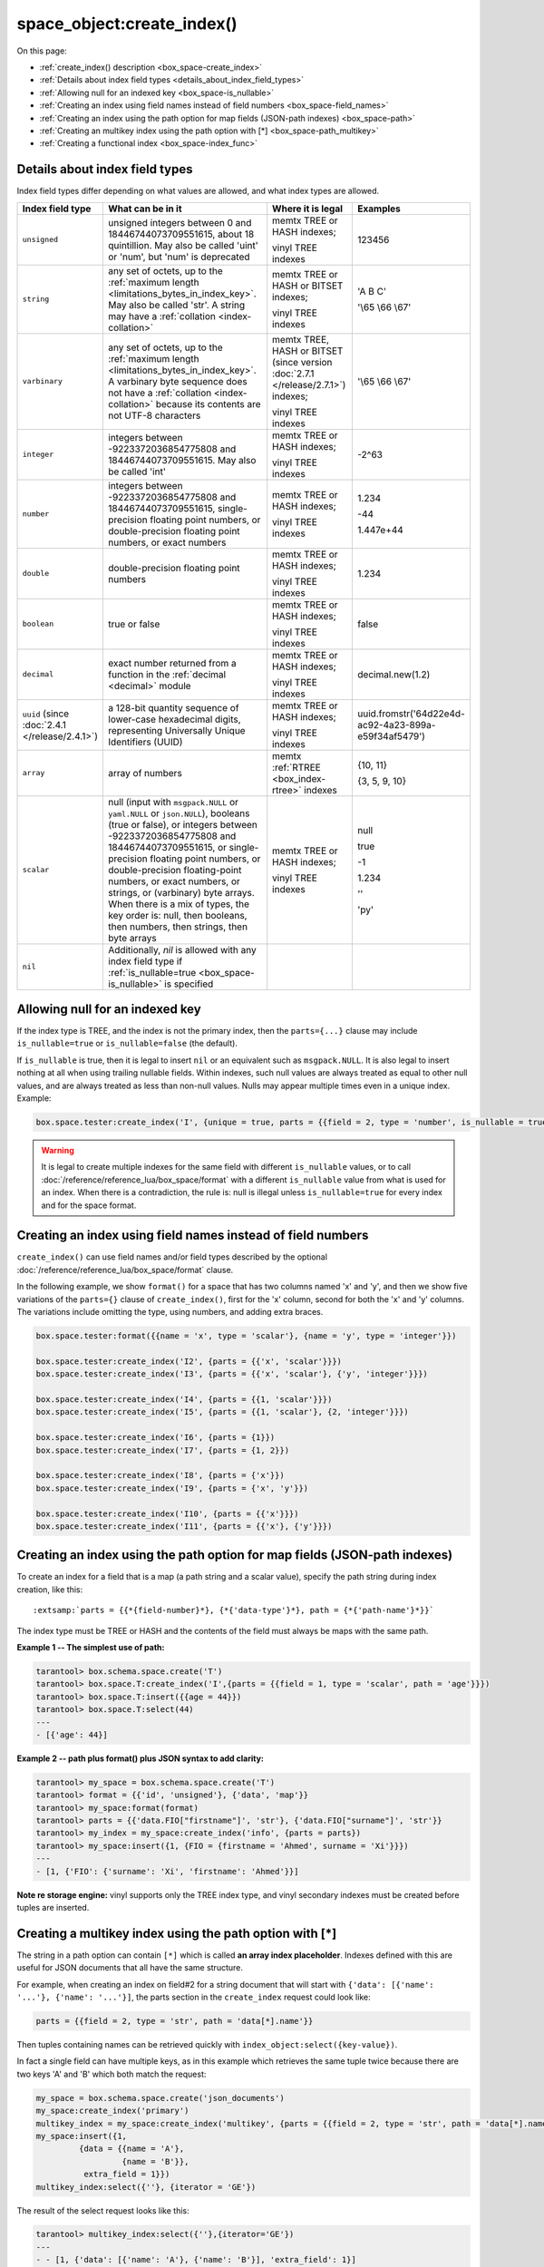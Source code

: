 
===============================================================================
space_object:create_index()
===============================================================================

On this page:

* :ref:`create_index() description <box_space-create_index>`
* :ref:`Details about index field types <details_about_index_field_types>`
* :ref:`Allowing null for an indexed key <box_space-is_nullable>`
* :ref:`Creating an index using field names instead of field numbers <box_space-field_names>`
* :ref:`Creating an index using the path option for map fields (JSON-path indexes) <box_space-path>`
* :ref:`Creating an multikey index using the path option with [*] <box_space-path_multikey>`
* :ref:`Creating a functional index <box_space-index_func>`

.. class:: space_object

    .. _box_space-create_index:

    ..  method:: create_index(index-name [, options ])

        Create an :ref:`index <index-box_index>`.

        It is mandatory to create an index for a space before trying to insert
        tuples into it, or select tuples from it. The first created index
        will be used as the primary-key index, so it must be unique.

        :param space_object space_object: an :ref:`object reference
                                          <app_server-object_reference>`
        :param string index_name: name of index, which should conform to the
                                  :ref:`rules for object names <app_server-names>`
        :param table     options: see "Options for space_object:create_index()",
                                  below

        :return: index object
        :rtype:  index_object

        **Possible errors:**

        * too many parts;
        * index '...' already exists;
        * primary key must be unique.

        Building or rebuilding a large index will cause occasional
        :ref:`yields <atomic-cooperative_multitasking>`
        so that other requests will not be blocked.
        If the other requests cause an illegal situation
        such as a duplicate key in a unique index,
        building or rebuilding such index will fail.

        .. _box_space-create_index-options:

        **Options for space_object:create_index()**

        ..  container:: table

            .. rst-class:: left-align-column-1
            .. rst-class:: left-align-column-2
            .. rst-class:: left-align-column-3
            .. rst-class:: left-align-column-4

            .. tabularcolumns:: |\Y{0.2}|\Y{0.3}|\Y{0.2}|\Y{0.3}|

            +---------------------+-------------------------------------------------------+----------------------------------+-------------------------------+
            | Name                | Effect                                                | Type                             | Default                       |
            +=====================+=======================================================+==================================+===============================+
            | type                | type of index                                         | string                           | 'TREE'                        |
            |                     |                                                       | ('HASH' or 'TREE' or             |                               |
            |                     |                                                       | 'BITSET' or 'RTREE')             |                               |
            |                     |                                                       | Note re storage engine:          |                               |
            |                     |                                                       | vinyl only supports 'TREE'       |                               |
            +---------------------+-------------------------------------------------------+----------------------------------+-------------------------------+
            | id                  | unique identifier                                     | number                           | last index's id, +1           |
            +---------------------+-------------------------------------------------------+----------------------------------+-------------------------------+
            | unique              | index is unique                                       | boolean                          | ``true``                      |
            +---------------------+-------------------------------------------------------+----------------------------------+-------------------------------+
            | if_not_exists       | no error if duplicate name                            | boolean                          | ``false``                     |
            +---------------------+-------------------------------------------------------+----------------------------------+-------------------------------+
            | parts               | field-numbers  + types                                | {field_no, ``'unsigned'`` or     | ``{1, 'unsigned'}``           |
            |                     |                                                       | ``'string'`` or ``'integer'`` or |                               |
            |                     |                                                       | ``'number'`` or ``'double'`` or  |                               |
            |                     |                                                       | ``'decimal'`` or ``'boolean'``   |                               |
            |                     |                                                       | or ``'varbinary'`` or ``'uuid'`` |                               |
            |                     |                                                       | or ``'array'`` or ``'scalar'``,  |                               |
            |                     |                                                       | and optional collation or        |                               |
            |                     |                                                       | is_nullable value or path}       |                               |
            +---------------------+-------------------------------------------------------+----------------------------------+-------------------------------+
            | dimension           | affects :ref:`RTREE <box_index-rtree>` only           | number                           | 2                             |
            +---------------------+-------------------------------------------------------+----------------------------------+-------------------------------+
            | distance            | affects RTREE only                                    | string ('euclid' or              | 'euclid'                      |
            |                     |                                                       | 'manhattan')                     |                               |
            +---------------------+-------------------------------------------------------+----------------------------------+-------------------------------+
            | bloom_fpr           | affects vinyl only                                    | number                           | ``vinyl_bloom_fpr``           |
            +---------------------+-------------------------------------------------------+----------------------------------+-------------------------------+
            | page_size           | affects vinyl only                                    | number                           | ``vinyl_page_size``           |
            +---------------------+-------------------------------------------------------+----------------------------------+-------------------------------+
            | range_size          | affects vinyl only                                    | number                           | ``vinyl_range_size``          |
            +---------------------+-------------------------------------------------------+----------------------------------+-------------------------------+
            | run_count_per_level | affects vinyl only                                    | number                           | ``vinyl_run_count_per_level`` |
            +---------------------+-------------------------------------------------------+----------------------------------+-------------------------------+
            | run_size_ratio      | affects vinyl only                                    | number                           | ``vinyl_run_size_ratio``      |
            +---------------------+-------------------------------------------------------+----------------------------------+-------------------------------+
            | sequence            | see section regarding                                 | string or number                 | not present                   |
            |                     | :ref:`specifying a sequence in create_index()         |                                  |                               |
            |                     | <box_schema-sequence_create_index>`                   |                                  |                               |
            +---------------------+-------------------------------------------------------+----------------------------------+-------------------------------+
            | func                | :ref:`functional index <box_space-index_func>`        | string                           | not present                   |
            +---------------------+-------------------------------------------------------+----------------------------------+-------------------------------+
            | hint (since version | affects TREE only. ``true`` makes an index work       | boolean                          | ``true``                      |
            | :doc:`2.6.1         | faster, ``false`` -- an index size is reduced by half |                                  |                               |
            | </release/2.6.1>`)  |                                                       |                                  |                               |
            +---------------------+-------------------------------------------------------+----------------------------------+-------------------------------+

        The options in the above chart are also applicable for
        :doc:`/reference/reference_lua/box_index/alter`.


        **Note re storage engine:** vinyl has extra options which by default are
        based on configuration parameters
        :ref:`vinyl_bloom_fpr <cfg_storage-vinyl_bloom_fpr>`,
        :ref:`vinyl_page_size <cfg_storage-vinyl_page_size>`,
        :ref:`vinyl_range_size <cfg_storage-vinyl_range_size>`,
        :ref:`vinyl_run_count_per_level <cfg_storage-vinyl_run_count_per_level>`, and
        :ref:`vinyl_run_size_ratio <cfg_storage-vinyl_run_size_ratio>`
        -- see the description of those parameters.
        The current values can be seen by selecting from
        :doc:`/reference/reference_lua/box_space/_index`.

        **Example:**

        ..  code-block:: tarantoolsession

            tarantool> my_space = box.schema.space.create('tester')
            ---
            ...
            tarantool> my_space:create_index('primary', {unique = true, parts = {
                     > {field = 1, type = 'unsigned'},
                     > {field = 2, type = 'string'}
                     > }})
            ---
            - unique: true
              parts:
              - type: unsigned
                is_nullable: false
                fieldno: 1
              - type: string
                is_nullable: false
                fieldno: 2
              id: 0
              space_id: 512
              type: TREE
              name: primary
            ...

        .. _index_parts_declaration_note:

        ..  NOTE::

            **Alternative way to declare index parts**

            Before version :doc:`2.7.1 </release/2.7.1>`,
            if an index consisted of a single part and had some options like
            ``is_nullable`` or ``collation`` and its definition was written as

            ..  code-block:: lua

                my_space:create_index('one_part_idx', {parts = {1, 'unsigned', is_nullable=true}})

            (with the only brackets) then options were ignored by Tarantool.

            Since version :doc:`2.7.1 </release/2.7.1>` it is allowed to omit
            extra braces in an index definition and use both ways:

            ..  code-block:: lua

                -- with extra braces
                my_space:create_index('one_part_idx', {parts = {{1, 'unsigned', is_nullable=true}}})

                -- without extra braces
                my_space:create_index('one_part_idx', {parts = {1, 'unsigned', is_nullable=true}})


.. _details_about_index_field_types:

.. _box_space-index_field_types:

--------------------------------------------------------------------------------
Details about index field types
--------------------------------------------------------------------------------

Index field types differ depending on what values are allowed,
and what index types are allowed.

..  container:: table stackcolumn

    ..  rst-class:: left-align-column-1
    ..  rst-class:: left-align-column-2

    ..  list-table::
        :widths: 10 45 20 15
        :header-rows: 1

        *   - Index field type
            - What can be in it
            - Where it is legal
            - Examples

        *   - ``unsigned``
            - unsigned integers between 0 and 18446744073709551615,
              about 18 quintillion. May also be called
              'uint' or 'num', but 'num' is deprecated
            - memtx TREE or HASH indexes;

              vinyl TREE indexes
            - 123456

        *   - ``string``
            - any set of octets, up to the :ref:`maximum length
              <limitations_bytes_in_index_key>`. May also be called 'str'.
              A string may have a :ref:`collation <index-collation>`
            - memtx TREE or HASH or BITSET indexes;

              vinyl TREE indexes
            - 'A B C'

              '\\65 \\66 \\67'

        *   - ``varbinary``
            - any set of octets, up to the :ref:`maximum length
              <limitations_bytes_in_index_key>`. A varbinary byte sequence
              does not have a :ref:`collation <index-collation>`
              because its contents are not UTF-8 characters
            - memtx TREE, HASH or BITSET (since version :doc:`2.7.1 </release/2.7.1>`) indexes;

              vinyl TREE indexes
            - '\\65 \\66 \\67'

        *   - ``integer``
            - integers between -9223372036854775808 and 18446744073709551615.
              May also be called 'int'
            - memtx TREE or HASH indexes;

              vinyl TREE indexes
            - -2^63

        *   - ``number``
            - integers between -9223372036854775808 and 18446744073709551615,
              single-precision floating point numbers, or double-precision
              floating point numbers, or exact numbers
            - memtx TREE or HASH indexes;

              vinyl TREE indexes
            - 1.234

              -44

              1.447e+44

        *   - ``double``
            - double-precision floating point numbers
            - memtx TREE or HASH indexes;

              vinyl TREE indexes
            - 1.234

        *   - ``boolean``
            - true or false
            - memtx TREE or HASH indexes;

              vinyl TREE indexes
            - false

        *   - ``decimal``
            - exact number returned from a function in the
              :ref:`decimal <decimal>` module
            - memtx TREE or HASH indexes;

              vinyl TREE indexes
            - decimal.new(1.2)

        *   - ``uuid`` (since :doc:`2.4.1 </release/2.4.1>`)
            - a 128-bit quantity sequence of lower-case hexadecimal digits,
              representing Universally Unique Identifiers (UUID)
            - memtx TREE or HASH indexes;

              vinyl TREE indexes
            - uuid.fromstr('64d22e4d-ac92-4a23-899a-e59f34af5479')

        *   - ``array``
            - array of numbers
            - memtx :ref:`RTREE <box_index-rtree>` indexes
            - {10, 11}

              {3, 5, 9, 10}

        *   - ``scalar``
            - null (input with ``msgpack.NULL`` or ``yaml.NULL`` or ``json.NULL``),
              booleans (true or false), or
              integers between -9223372036854775808 and 18446744073709551615, or
              single-precision floating point numbers, or
              double-precision floating-point numbers, or
              exact numbers, or
              strings, or
              (varbinary) byte arrays.
              When there is a mix of types, the key order is: null,
              then booleans, then numbers, then strings, then byte arrays
            - memtx TREE or HASH indexes;

              vinyl TREE indexes
            - null

              true

              -1

              1.234

              ''

              'ру'


        *   - ``nil``
            - Additionally, `nil` is allowed with any index field type
              if :ref:`is_nullable=true <box_space-is_nullable>` is specified
            -
            -

.. _box_space-is_nullable:

--------------------------------------------------------------------------------
Allowing null for an indexed key
--------------------------------------------------------------------------------

If the index type is TREE, and the index is not the primary index,
then the ``parts={...}`` clause may include ``is_nullable=true`` or
``is_nullable=false`` (the default).

If ``is_nullable`` is true, then it is legal to insert ``nil`` or an equivalent
such as ``msgpack.NULL``.
It is also legal to insert nothing at all when using trailing nullable fields.
Within indexes, such null values are always treated as equal to other null
values, and are always treated as less than non-null values.
Nulls may appear multiple times even in a unique index. Example:

.. code-block:: lua

    box.space.tester:create_index('I', {unique = true, parts = {{field = 2, type = 'number', is_nullable = true}}})

.. WARNING::

    It is legal to create multiple indexes for the same field with different
    ``is_nullable`` values, or to call :doc:`/reference/reference_lua/box_space/format`
    with a different ``is_nullable`` value from what is used for an index.
    When there is a contradiction, the rule is: null is illegal unless
    ``is_nullable=true`` for every index and for the space format.


.. _box_space-field_names:

--------------------------------------------------------------------------------
Creating an index using field names instead of field numbers
--------------------------------------------------------------------------------

``create_index()`` can use field names and/or field types described by the optional
:doc:`/reference/reference_lua/box_space/format` clause.

In the following example, we show ``format()`` for a space that has two columns
named 'x' and 'y', and then we show five variations of the ``parts={}``
clause of ``create_index()``,
first for the 'x' column, second for both the 'x' and 'y' columns.
The variations include omitting the type, using numbers, and adding extra braces.

.. code-block:: lua

    box.space.tester:format({{name = 'x', type = 'scalar'}, {name = 'y', type = 'integer'}})

    box.space.tester:create_index('I2', {parts = {{'x', 'scalar'}}})
    box.space.tester:create_index('I3', {parts = {{'x', 'scalar'}, {'y', 'integer'}}})

    box.space.tester:create_index('I4', {parts = {{1, 'scalar'}}})
    box.space.tester:create_index('I5', {parts = {{1, 'scalar'}, {2, 'integer'}}})

    box.space.tester:create_index('I6', {parts = {1}})
    box.space.tester:create_index('I7', {parts = {1, 2}})

    box.space.tester:create_index('I8', {parts = {'x'}})
    box.space.tester:create_index('I9', {parts = {'x', 'y'}})

    box.space.tester:create_index('I10', {parts = {{'x'}}})
    box.space.tester:create_index('I11', {parts = {{'x'}, {'y'}}})

.. _box_space-path:

--------------------------------------------------------------------------------
Creating an index using the path option for map fields (JSON-path indexes)
--------------------------------------------------------------------------------

To create an index for a field that is a map (a path string and a scalar value),
specify the path string during index creation, like this:

..  cssclass:: highlight
..  parsed-literal::

    :extsamp:`parts = {{*{field-number}*}, {*{'data-type'}*}, path = {*{'path-name'}*}}`

The index type must be TREE or HASH and the contents of the field
must always be maps with the same path.

**Example 1 -- The simplest use of path:**

..  code-block:: tarantoolsession

    tarantool> box.schema.space.create('T')
    tarantool> box.space.T:create_index('I',{parts = {{field = 1, type = 'scalar', path = 'age'}}})
    tarantool> box.space.T:insert({{age = 44}})
    tarantool> box.space.T:select(44)
    ---
    - [{'age': 44}]

**Example 2 -- path plus format() plus JSON syntax to add clarity:**

..  code-block:: lua

    tarantool> my_space = box.schema.space.create('T')
    tarantool> format = {{'id', 'unsigned'}, {'data', 'map'}}
    tarantool> my_space:format(format)
    tarantool> parts = {{'data.FIO["firstname"]', 'str'}, {'data.FIO["surname"]', 'str'}}
    tarantool> my_index = my_space:create_index('info', {parts = parts})
    tarantool> my_space:insert({1, {FIO = {firstname = 'Ahmed', surname = 'Xi'}}})
    ---
    - [1, {'FIO': {'surname': 'Xi', 'firstname': 'Ahmed'}}]

**Note re storage engine:** vinyl supports only the TREE index type, and vinyl
secondary indexes must be created before tuples are inserted.

.. _box_space-path_multikey:

--------------------------------------------------------------------------------
Creating a multikey index using the path option with [*]
--------------------------------------------------------------------------------

The string in a path option can contain ``[*]`` which is called
**an array index placeholder**. Indexes defined with this are useful
for JSON documents that all have the same structure.

For example, when creating an index on field#2 for a string document
that will start with ``{'data': [{'name': '...'}, {'name': '...'}]``,
the parts section in the ``create_index`` request could look like:

..  code-block:: lua

    parts = {{field = 2, type = 'str', path = 'data[*].name'}}

Then tuples containing names can be retrieved quickly with
``index_object:select({key-value})``.

In fact a single field can have multiple keys, as in this example
which retrieves the same tuple twice because there are two keys 'A' and 'B'
which both match the request:

.. code-block:: lua

    my_space = box.schema.space.create('json_documents')
    my_space:create_index('primary')
    multikey_index = my_space:create_index('multikey', {parts = {{field = 2, type = 'str', path = 'data[*].name'}}})
    my_space:insert({1,
             {data = {{name = 'A'},
                      {name = 'B'}},
              extra_field = 1}})
    multikey_index:select({''}, {iterator = 'GE'})

The result of the select request looks like this:

.. code-block:: tarantoolsession

    tarantool> multikey_index:select({''},{iterator='GE'})
    ---
    - - [1, {'data': [{'name': 'A'}, {'name': 'B'}], 'extra_field': 1}]
    - [1, {'data': [{'name': 'A'}, {'name': 'B'}], 'extra_field': 1}]
    ...

Some restrictions exist:

*   ``[*]`` must be alone or must be at the end of a name in the path
*   ``[*]`` must not appear twice in the path
*   if an index has a path with ``x[*]`` then no other index can have a path with
    x.component
*   ``[*]`` must not appear in the path of a primary-key
*   if an index has ``unique=true`` and has a path with ``[*]``
    then duplicate keys from different tuples are disallowed but duplicate keys
    for the same tuple are allowed
*   the field's value must have the same structure as in the path definition,
    or be nil (nil is not indexed)

.. _box_space-index_func:

--------------------------------------------------------------------------------
Creating a functional index
--------------------------------------------------------------------------------

Functional indexes are indexes that call a user-defined function for forming
the index key, rather than depending entirely on the Tarantool default formation.
Functional indexes are useful for condensing or truncating or reversing or
any other way that users want to customize the index.

There are several recommendations on building functional indexes:

*   The function definition must expect a tuple, which has the contents of
    fields at the time a data-change request happens, and must return a tuple,
    which has the contents that will actually be put in the index.

*   The ``create_index`` definition must include specification of all key parts,
    and the custom function must return a table which has the same number of key
    parts with the same types.

*   The space must have a memtx engine.

*   The function must be persistent and deterministic
    (see :ref:`Creating a function with body <box_schema-func_create_with-body>`).

*   The key parts must not depend on JSON paths.

*   The function must access key-part values by index, not by field name.

*   Functional indexes must not be primary-key indexes.

*   Functional indexes cannot be altered and the function cannot be changed if
    it is used for an index, so the only way to change them is to drop the index
    and create it again.

*   Only :ref:`sandboxed <box_schema-func_create_with-body>` functions
    are suitable for functional indexes.

**Example:**

A function could make a key using only the first letter of a string field.

#.  Make a space. The space needs a primary-key field, which is not
    the field that we will use for the functional index:

    ..  code-block:: lua

        box.schema.space.create('tester', {engine = 'memtx'})
        box.space.tester:create_index('i',{parts={{field = 1, type = 'string'}}})

#.  Make a function. The function expects a tuple. In this example it will
    work on tuple[2] because the key source is field number 2 in what we will
    insert. Use ``string.sub()`` from the ``string`` module to get the first character:

    ..  code-block:: lua

        lua_code = [[function(tuple) return {string.sub(tuple[2],1,1)} end]]

#.  Make the function persistent using the ``box.schema.func.create`` function:

    ..  code-block:: lua

        box.schema.func.create('my_func',
            {body = lua_code, is_deterministic = true, is_sandboxed = true})

#.  Make a functional index. Specify the fields whose values will be passed
    to the function. Specify the function:

    ..  code-block:: lua

        box.space.tester:create_index('func_idx',{parts={{field = 1, type = 'string'}},func = 'my_func'})

#.  Test. Insert a few tuples. Select using only the first letter, it will work
    because that is the key. Or, select using the same function as was used for
    insertion:

    ..  code-block:: lua

        box.space.tester:insert({'a', 'wombat'})
        box.space.tester:insert({'b', 'rabbit'})
        box.space.tester.index.func_idx:select('w')
        box.space.tester.index.func_idx:select(box.func.my_func:call({{'tester', 'wombat'}}));

    The results of the two ``select`` requests will look like this:

    .. code-block:: tarantoolsession

        tarantool> box.space.tester.index.func_idx:select('w')
        ---
        - - ['a', 'wombat']
        ...
        tarantool> box.space.tester.index.func_idx:select(box.func.my_func:call({{'tester','wombat'}}));
        ---
        - - ['a', 'wombat']
        ...

Here is the full code of the example:

..  code-block:: lua

    box.schema.space.create('tester', {engine = 'memtx'})
    box.space.tester:create_index('i',{parts={{field = 1, type = 'string'}}})
    lua_code = [[function(tuple) return {string.sub(tuple[2],1,1)} end]]
    box.schema.func.create('my_func',
        {body = lua_code, is_deterministic = true, is_sandboxed = true})
    box.space.tester:create_index('func_idx',{parts={{field = 1, type = 'string'}},func = 'my_func'})
    box.space.tester:insert({'a', 'wombat'})
    box.space.tester:insert({'b', 'rabbit'})
    box.space.tester.index.func_idx:select('w')
    box.space.tester.index.func_idx:select(box.func.my_func:call({{'tester', 'wombat'}}));

Functions for functional indexes can return **multiple keys**. Such functions are
called "multikey" functions.

The ``box.func.create`` options must include ``opts = {is_multikey = true}``.
The return value must be a table of tuples. If a multikey function returns
N tuples, then N keys will be added to the index.

**Example:**

.. code-block:: lua

    s = box.schema.space.create('withdata')
    s:format({{name = 'name', type = 'string'},
              {name = 'address', type = 'string'}})
    pk = s:create_index('name', {parts = {{field = 1, type = 'string'}}})
    lua_code = [[function(tuple)
                   local address = string.split(tuple[2])
                   local ret = {}
                   for _, v in pairs(address) do
                     table.insert(ret, {utf8.upper(v)})
                   end
                   return ret
                 end]]
    box.schema.func.create('address',
                            {body = lua_code,
                             is_deterministic = true,
                             is_sandboxed = true,
                             opts = {is_multikey = true}})
    idx = s:create_index('addr', {unique = false,
                                  func = 'address',
                                  parts = {{field = 1, type = 'string',
                                          collation = 'unicode_ci'}}})
    s:insert({"James", "SIS Building Lambeth London UK"})
    s:insert({"Sherlock", "221B Baker St Marylebone London NW1 6XE UK"})
    idx:select('Uk')
    -- Both tuples will be returned.
